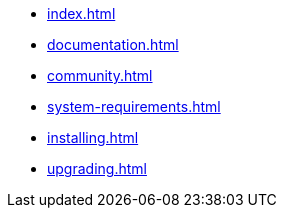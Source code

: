 * xref:index.adoc[,role=navtree-icon-home]
* xref:documentation.adoc[,role=navtree-icon-book]
* xref:community.adoc[,role=navtree-icon-question]
* xref:system-requirements.adoc[,role=navtree-icon-server]
* xref:installing.adoc[,role=navtree-icon-gift]
* xref:upgrading.adoc[,role=navtree-icon-rocket]
